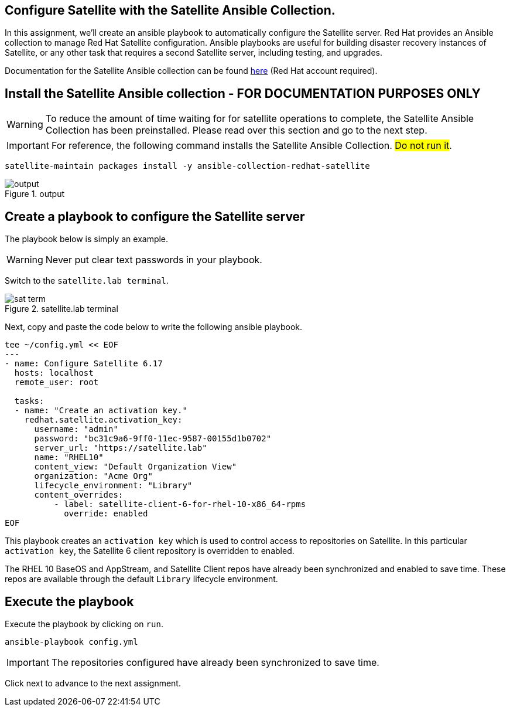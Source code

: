 == Configure Satellite with the Satellite Ansible Collection.

In this assignment, we’ll create an ansible playbook to automatically
configure the Satellite server. Red Hat provides an Ansible collection
to manage Red Hat Satellite configuration. Ansible playbooks are useful
for building disaster recovery instances of Satellite, or any other task
that requires a second Satellite server, including testing, and
upgrades.

Documentation for the Satellite Ansible collection can be found
https://console.redhat.com/ansible/automation-hub/repo/published/redhat/satellite/docs[here]
(Red Hat account required).

== Install the Satellite Ansible collection - FOR DOCUMENTATION PURPOSES ONLY

WARNING: To reduce the amount of time waiting for for satellite
operations to complete, the Satellite Ansible Collection has been
preinstalled. Please read over this section and go to the next step.

IMPORTANT: For reference, the following command installs the Satellite
Ansible Collection. ##Do not run it##.

[source,nocopy]
----
satellite-maintain packages install -y ansible-collection-redhat-satellite
----

.output
image::ansiblecollectionoutput.png[output]

== Create a playbook to configure the Satellite server

The playbook below is simply an example.

WARNING: Never put clear text passwords in your playbook.

Switch to the `satellite.lab terminal`.

.satellite.lab terminal
image::satellite.lab-terminal.png[sat term]

Next, copy and paste the code below to write the following ansible playbook.

[source,bash,run]
----
tee ~/config.yml << EOF
---
- name: Configure Satellite 6.17
  hosts: localhost
  remote_user: root

  tasks:
  - name: "Create an activation key."
    redhat.satellite.activation_key:
      username: "admin"
      password: "bc31c9a6-9ff0-11ec-9587-00155d1b0702"
      server_url: "https://satellite.lab"
      name: "RHEL10"
      content_view: "Default Organization View"
      organization: "Acme Org"
      lifecycle_environment: "Library"
      content_overrides:
          - label: satellite-client-6-for-rhel-10-x86_64-rpms
            override: enabled
EOF
----

This playbook creates an `+activation key+` which is used to control
access to repositories on Satellite. In this particular
`+activation key+`, the Satellite 6 client repository is overridden to
enabled.

The RHEL 10 BaseOS and AppStream, and Satellite Client repos have already
been synchronized and enabled to save time. These repos are available
through the default `+Library+` lifecycle environment.

== Execute the playbook

Execute the playbook by clicking on `+run+`.

[source,bash,run]
----
ansible-playbook config.yml
----

IMPORTANT: The repositories configured have already been synchronized to
save time.

Click next to advance to the next assignment.
